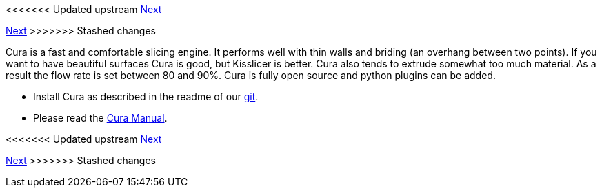 <<<<<<< Updated upstream
link:/i3_Berlin/wiki/Section-6.3-Kisslicer[Next]
=======
link:i3_Berlin/wiki/Section-6.3-Kisslicer[Next]
>>>>>>> Stashed changes

Cura is a fast and comfortable slicing engine. It performs well with thin walls and briding (an overhang between two points). If you want to have beautiful surfaces Cura is good, but Kisslicer is better. Cura also tends to extrude somewhat too much material. As a result the flow rate is set between 80 and 90%. Cura is fully open source and python plugins can be added. 

* Install Cura as described in the readme of our https://github.com/open3dengineering/i3_Berlin/tree/master/Software/Cura[git]. 
* Please read the link:staticmedia/Cura_User_Manual_v1.01.pdf[Cura Manual].

<<<<<<< Updated upstream
link:/i3_Berlin/wiki/Section-6.3-Kisslicer[Next]
=======
link:i3_Berlin/wiki/Section-6.3-Kisslicer[Next]
>>>>>>> Stashed changes

